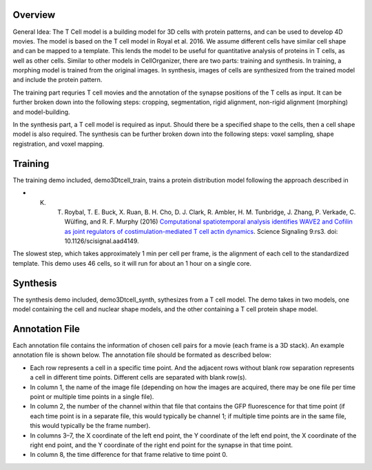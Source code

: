 Overview
~~~~~~~~

General Idea: The T Cell model is a building model for 3D cells with protein patterns, and can be used to develop 4D movies. The model is based on the T cell model in Royal et al. 2016.
We assume different cells have similar cell shape and can be mapped to a template.  This lends the model to be useful for quantitative analysis of proteins in T cells, as well as other cells. Similar to other models in CellOrganizer, there are two parts: training and synthesis. In training, a morphing model is trained from the original images. In synthesis, images of cells are synthesized from the trained model and include the protein pattern.

The training part requries T cell movies and the annotation of the synapse positions of the T cells as input. It can be further broken down into the following steps: cropping, segmentation, rigid alignment, non-rigid alignment (morphing) and model-building. 

In the synthesis part, a T cell model is required as input. Should there be a specified shape to the cells, then a cell shape model is also required. The synthesis can be further broken down into the following steps: voxel sampling, shape registration, and voxel mapping. 

Training
~~~~~~~~

The training demo included, demo3Dtcell_train, trains a protein distribution model following the approach described in

* K. T. Roybal, T. E. Buck, X. Ruan, B. H. Cho, D. J. Clark, R. Ambler, H. M. Tunbridge, J. Zhang, P. Verkade, C. Wülfing, and R. F. Murphy (2016) `Computational spatiotemporal analysis identifies WAVE2 and Cofilin as joint regulators of costimulation-mediated T cell actin dynamics <http://stke.sciencemag.org/content/9/424/rs3>`_. Science Signaling 9:rs3. doi: 10.1126/scisignal.aad4149.

The slowest step, which takes approximately 1 min per cell per frame, is the alignment of each cell to the standardized template. This demo uses 46 cells, so it will run for about an 1 hour on a single core.

Synthesis
~~~~~~~~~

The synthesis demo included, demo3Dtcell_synth, sythesizes from a T cell model. The demo takes in two models, one model containing the cell and nuclear shape models, and the other containing a T cell protein shape model.

Annotation File
~~~~~~~~~~~~~~~

Each annotation file contains the information of chosen cell pairs for a movie (each frame is a 3D stack). An example annotation file is shown below. The annotation file should be formated as described below:

* Each row represents a cell in a specific time point. And the adjacent rows without blank row separation represents a cell in different time points. Different cells are separated with blank row(s). 
* In column 1, the name of the image file (depending on how the images are acquired, there may be one file per time point or multiple time points in a single file).
* In column 2, the number of the channel within that file that contains the GFP fluorescence for that time point (if each time point is in a separate file, this would typically be channel 1; if multiple time points are in the same file, this would typically be the frame number).
* In columns 3–7, the X coordinate of the left end point, the Y coordinate of the left end point, the X coordinate of the right end point, and the Y coordinate of the right end point for the synapse in that time point.
* In column 8, the time difference for that frame relative to time point 0.




